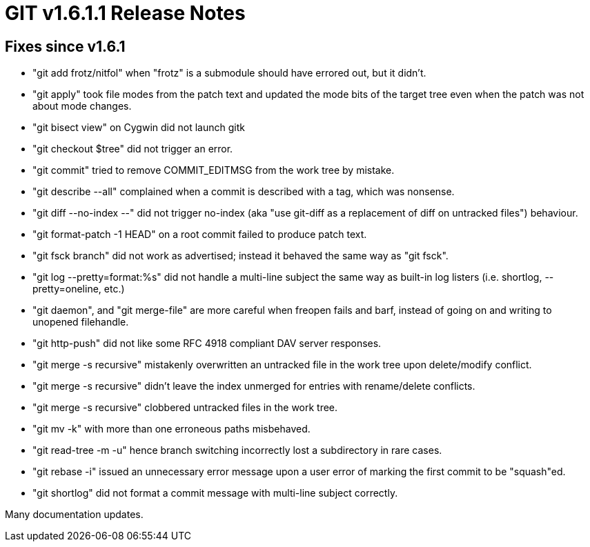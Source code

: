 GIT v1.6.1.1 Release Notes
==========================

Fixes since v1.6.1
------------------

* "git add frotz/nitfol" when "frotz" is a submodule should have errored
  out, but it didn't.

* "git apply" took file modes from the patch text and updated the mode
  bits of the target tree even when the patch was not about mode changes.

* "git bisect view" on Cygwin did not launch gitk

* "git checkout $tree" did not trigger an error.

* "git commit" tried to remove COMMIT_EDITMSG from the work tree by mistake.

* "git describe --all" complained when a commit is described with a tag,
  which was nonsense.

* "git diff --no-index --" did not trigger no-index (aka "use git-diff as
  a replacement of diff on untracked files") behaviour.

* "git format-patch -1 HEAD" on a root commit failed to produce patch
  text.

* "git fsck branch" did not work as advertised; instead it behaved the same
  way as "git fsck".

* "git log --pretty=format:%s" did not handle a multi-line subject the
  same way as built-in log listers (i.e. shortlog, --pretty=oneline, etc.)

* "git daemon", and "git merge-file" are more careful when freopen fails
  and barf, instead of going on and writing to unopened filehandle.

* "git http-push" did not like some RFC 4918 compliant DAV server
  responses.

* "git merge -s recursive" mistakenly overwritten an untracked file in the
  work tree upon delete/modify conflict.

* "git merge -s recursive" didn't leave the index unmerged for entries with
  rename/delete conflicts.

* "git merge -s recursive" clobbered untracked files in the work tree.

* "git mv -k" with more than one erroneous paths misbehaved.

* "git read-tree -m -u" hence branch switching incorrectly lost a
  subdirectory in rare cases.

* "git rebase -i" issued an unnecessary error message upon a user error of
  marking the first commit to be "squash"ed.

* "git shortlog" did not format a commit message with multi-line
  subject correctly.

Many documentation updates.

